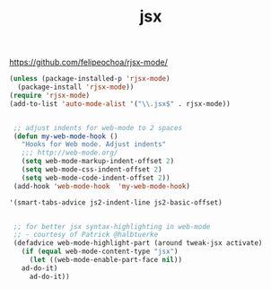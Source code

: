 #+TITLE: jsx

https://github.com/felipeochoa/rjsx-mode/
 
#+BEGIN_SRC emacs-lisp :results silent
(unless (package-installed-p 'rjsx-mode)
  (package-install 'rjsx-mode))
(require 'rjsx-mode)
(add-to-list 'auto-mode-alist '("\\.jsx$" . rjsx-mode))
#+END_SRC


 #+BEGIN_SRC emacs-lisp :results silent 

  ;; adjust indents for web-mode to 2 spaces
  (defun my-web-mode-hook ()
    "Hooks for Web mode. Adjust indents"
    ;;; http://web-mode.org/
    (setq web-mode-markup-indent-offset 2)
    (setq web-mode-css-indent-offset 2)
    (setq web-mode-code-indent-offset 2))
  (add-hook 'web-mode-hook  'my-web-mode-hook)

 '(smart-tabs-advice js2-indent-line js2-basic-offset)


  ;; for better jsx syntax-highlighting in web-mode
  ;; - courtesy of Patrick @halbtuerke
  (defadvice web-mode-highlight-part (around tweak-jsx activate)
    (if (equal web-mode-content-type "jsx")
      (let ((web-mode-enable-part-face nil))
	ad-do-it)
      ad-do-it))

 #+END_SRC



